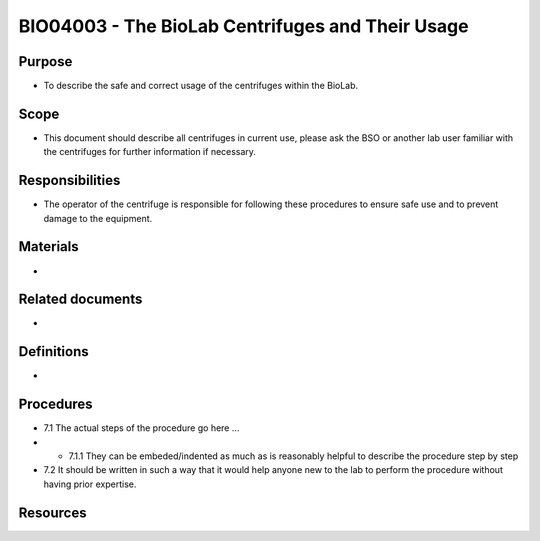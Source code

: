 =================================================
BIO04003 - The BioLab Centrifuges and Their Usage
=================================================

+----------------------------+--------------------+
| Approved by: <TODO INSERT:BSO>   | SOP No. BIO04003   |
+----------------------------+--------------------+
| Signed:                    | Effective from:    |
+----------------------------+--------------------+
| Date:                      | Last edited:       |
+----------------------------+--------------------+

Purpose
=======
-  To describe the safe and correct usage of the centrifuges within the BioLab.

Scope
=====
- This document should describe all centrifuges in current use, please ask the BSO or another lab user familiar with the centrifuges for further information if necessary.

Responsibilities
================
- The operator of the centrifuge is responsible for following these procedures to ensure safe use and to prevent damage to the equipment.

Materials
=========
-

Related documents
=================
-

Definitions
===========
-

Procedures
==========
- 7.1 The actual steps of the procedure go here …

- - 7.1.1 They can be embeded/indented as much as is reasonably helpful to describe the procedure step by step

- 7.2 It should be written in such a way that it would help anyone new to the lab to perform the procedure without having prior expertise.

Resources
=========

